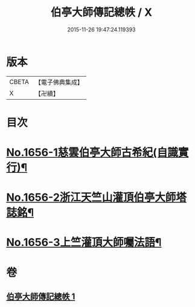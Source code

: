 #+TITLE: 伯亭大師傳記總帙 / X
#+DATE: 2015-11-26 19:47:24.119393
* 版本
 |     CBETA|【電子佛典集成】|
 |         X|【卍續】    |

* 目次
* [[file:KR6r0170_001.txt::001-0393c3][No.1656-1慈雲伯亭大師古希紀(自識實行)¶]]
* [[file:KR6r0170_001.txt::0396a17][No.1656-2浙江天竺山灌頂伯亭大師塔誌銘¶]]
* [[file:KR6r0170_001.txt::0398b21][No.1656-3上竺灌頂大師囑法語¶]]
* 卷
** [[file:KR6r0170_001.txt][伯亭大師傳記總帙 1]]
